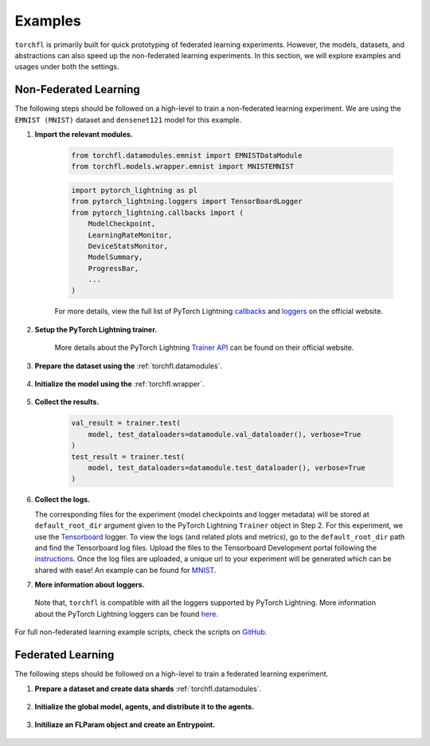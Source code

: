 ========
Examples
========

``torchfl`` is primarily built for quick prototyping of federated
learning experiments. However, the models, datasets, and abstractions
can also speed up the non-federated learning experiments. In this
section, we will explore examples and usages under both the settings.

Non-Federated Learning
----------------------

The following steps should be followed on a high-level to train a
non-federated learning experiment. We are using the ``EMNIST (MNIST)``
dataset and ``densenet121`` model for this example.

1. **Import the relevant modules.**

    .. code-block:: python

        from torchfl.datamodules.emnist import EMNISTDataModule
        from torchfl.models.wrapper.emnist import MNISTEMNIST

    .. code-block:: python

        import pytorch_lightning as pl
        from pytorch_lightning.loggers import TensorBoardLogger
        from pytorch_lightning.callbacks import (
            ModelCheckpoint,
            LearningRateMonitor,
            DeviceStatsMonitor,
            ModelSummary,
            ProgressBar,
            ...
        )

    For more details, view the full list of PyTorch Lightning `callbacks <https://pytorch-lightning.readthedocs.io/en/stable/extensions/callbacks.html#callback>`_ and `loggers <https://pytorch-lightning.readthedocs.io/en/latest/common/loggers.html#loggers>`_ on the official website.

2. **Setup the PyTorch Lightning trainer.**

    .. code-block:: python
        :emphasize-lines: 1, 3, 9

        trainer = pl.Trainer(
            ...
            logger=[
                TensorBoardLogger(
                    name=experiment_name,
                    save_dir=os.path.join(checkpoint_save_path, experiment_name),
                )
            ],
            callbacks=[
                ModelCheckpoint(save_weights_only=True, mode="max", monitor="val_acc"),
                LearningRateMonitor("epoch"),
                DeviceStatsMonitor(),
                ModelSummary(),
                ProgressBar(),
            ],
            ...
        )

    More details about the PyTorch Lightning `Trainer API <https://pytorch-lightning.readthedocs.io/en/latest/common/trainer.html#>`_ can be found on their official website.

3. **Prepare the dataset using the** :ref:`torchfl.datamodules`.

    .. code-block:: python
        :emphasize-lines: 1

        datamodule = EMNISTDataModule(dataset_name="mnist")
        datamodule.prepare_data()
        datamodule.setup()

4. **Initialize the model using the** :ref:`torchfl.wrapper`.

    .. code-block:: python
        :emphasize-lines: 2, 8

        # check if the model can be loaded from a given checkpoint
        if (checkpoint_load_path) and os.path.isfile(checkpoint_load_path):
            model = MNISTEMNIST(
                "densenet121", "adam", {"lr": 0.001}
            ).load_from_checkpoint(checkpoint_load_path)

        else:
            pl.seed_everything(42)
            model = MNISTEMNIST("densenet121", "adam", {"lr": 0.001})
            trainer.fit(model, datamodule.train_dataloader(), datamodule.val_dataloader())

5. **Collect the results.**

    .. code-block:: python

        val_result = trainer.test(
            model, test_dataloaders=datamodule.val_dataloader(), verbose=True
        )
        test_result = trainer.test(
            model, test_dataloaders=datamodule.test_dataloader(), verbose=True
        )

6. **Collect the logs.**

   The corresponding files for the experiment (model checkpoints and
   logger metadata) will be stored at ``default_root_dir`` argument
   given to the PyTorch Lightning ``Trainer`` object in Step 2. For
   this experiment, we use the `Tensorboard <https://www.tensorflow.org/tensorboard>`_ logger.
   To view the logs (and related plots and metrics), go to the
   ``default_root_dir`` path and find the Tensorboard log files. Upload
   the files to the Tensorboard Development portal following the `instructions <https://tensorboard.dev/#get-started>`_.
   Once the log files are uploaded, a unique url to your experiment
   will be generated which can be shared with ease! An example can
   be found for `MNIST <https://tensorboard.dev/experiment/Q1tw19FySLSjLN6CW5DaUw/>`_.


7. **More information about loggers.**

  Note that, ``torchfl`` is compatible with all the loggers supported by
  PyTorch Lightning. More information about the PyTorch Lightning loggers
  can be found `here <https://pytorch-lightning.readthedocs.io/en/latest/common/loggers.html#loggers>`_.

For full non-federated learning example scripts, check the scripts on `GitHub <https://github.com/vivekkhimani/torchfl/tree/master/examples/trainers>`_.


Federated Learning
------------------

The following steps should be followed on a high-level to train a
federated learning experiment.

1. **Prepare a dataset and create data shards** :ref:`torchfl.datamodules`.

    .. code-block:: python
        :emphasize-lines: 9, 10, 11

        def get_datamodule() -> EMNISTDataModule:
            datamodule: EMNISTDataModule = EMNISTDataModule(
                dataset_name=SUPPORTED_DATASETS_TYPE.MNIST, train_batch_size=10
            )
            datamodule.prepare_data()
            datamodule.setup()
            return datamodule

        agent_data_shard_map = get_agent_data_shard_map().federated_iid_dataloader(
            num_workers=fl_params.num_agents,
            workers_batch_size=fl_params.local_train_batch_size,
        )

2. **Initialize the global model, agents, and distribute it to the agents.**

    .. code-block:: python
        :emphasize-lines: 7, 9, 11

        def initialize_agents(
            fl_params: FLParams, agent_data_shard_map: Dict[int, DataLoader]
        ) -> List[V1Agent]:
            """Initialize agents."""
            agents = []
            for agent_id in range(fl_params.num_agents):
                agent = V1Agent(
                    id=agent_id,
                    model=MNISTEMNIST(
                        model_name=EMNIST_MODELS_ENUM.MOBILENETV3SMALL,
                        optimizer_name=OPTIMIZERS_TYPE.ADAM,
                        optimizer_hparams={"lr": 0.001},
                        model_hparams={"pre_trained": True, "feature_extract": True},
                        fl_hparams=fl_params,
                    ),
                    data_shard=agent_data_shard_map[agent_id],
                )
                agents.append(agent)
            return agents

        global_model = MNISTEMNIST(
            model_name=EMNIST_MODELS_ENUM.MOBILENETV3SMALL,
            optimizer_name=OPTIMIZERS_TYPE.ADAM,
            optimizer_hparams={"lr": 0.001},
            model_hparams={"pre_trained": True, "feature_extract": True},
            fl_hparams=fl_params,
        )

        all_agents = initialize_agents(fl_params, agent_data_shard_map)

3. **Initiliaze an FLParam object and create an Entrypoint.**

    .. code-block:: python
        :emphasize-lines: 1, 8

        fl_params = FLParams(
            experiment_name="iid_mnist_fedavg_10_agents_5_sampled_50_epochs_mobilenetv3small_latest",
            num_agents=10,
            global_epochs=10,
            local_epochs=2,
            sampling_ratio=0.5,
        )
        entrypoint = Entrypoint(
            global_model=global_model,
            global_datamodule=get_agent_data_shard_map(),
            fl_hparams=fl_params,
            agents=all_agents,
            aggregator=FedAvgAggregator(all_agents=all_agents),
            sampler=RandomSampler(all_agents=all_agents),
        )
        entrypoint.run()
